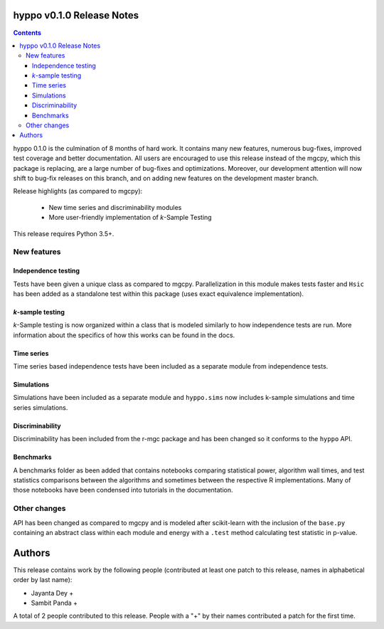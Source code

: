 hyppo v0.1.0 Release Notes
==========================

.. contents::

hyppo 0.1.0 is the culmination of 8 months of hard work. It contains
many new features, numerous bug-fixes, improved test coverage and
better documentation. All users are encouraged to use this release instead
of the mgcpy, which this package is replacing, are a large number of
bug-fixes and optimizations.  Moreover, our development attention will now
shift to bug-fix releases on this branch, and on adding new features
on the development master branch.

Release highlights (as compared to mgcpy):

  - New time series and discriminability modules
  - More user-friendly implementation of *k*-Sample Testing

This release requires Python 3.5+.

New features
------------

Independence testing
^^^^^^^^^^^^^^^^^^^^
Tests have been given a unique class as compared to mgcpy. Parallelization
in this module makes tests faster and ``Hsic`` has been added as a standalone
test within this package (uses exact equivalence implementation).

*k*-sample testing
^^^^^^^^^^^^^^^^^^
*k*-Sample testing is now organized within a class that is modeled similarly to
how independence tests are run. More information about the specifics of how
this works can be found in the docs.

Time series
^^^^^^^^^^^
Time series based independence tests have been included as a separate module
from independence tests.

Simulations
^^^^^^^^^^^
Simulations have been included as a separate module and ``hyppo.sims`` now
includes k-sample simulations and time series simulations.

Discriminability
^^^^^^^^^^^^^^^^
Discriminability has been included from the r-mgc package and has been changed
so it conforms to the ``hyppo`` API.

Benchmarks
^^^^^^^^^^
A benchmarks folder as been added that contains notebooks comparing
statistical power, algorithm wall times, and test statistics comparisons
between the algorithms and sometimes between the respective R implementations.
Many of those notebooks have been condensed into tutorials in the
documentation.

Other changes
-------------
API has been changed as compared to mgcpy and is modeled after scikit-learn
with the inclusion of the ``base.py`` containing an abstract class within each
module and energy with a ``.test`` method calculating test statistic in
p-value.


Authors
=======

This release contains work by the following people (contributed at least
one patch to this release, names in alphabetical order by last name):

* Jayanta Dey +
* Sambit Panda +

A total of 2 people contributed to this release.
People with a "+" by their names contributed a patch for the first time.
